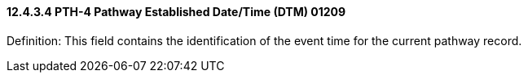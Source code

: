 ==== 12.4.3.4 PTH-4 Pathway Established Date/Time (DTM) 01209

Definition: This field contains the identification of the event time for the current pathway record.

